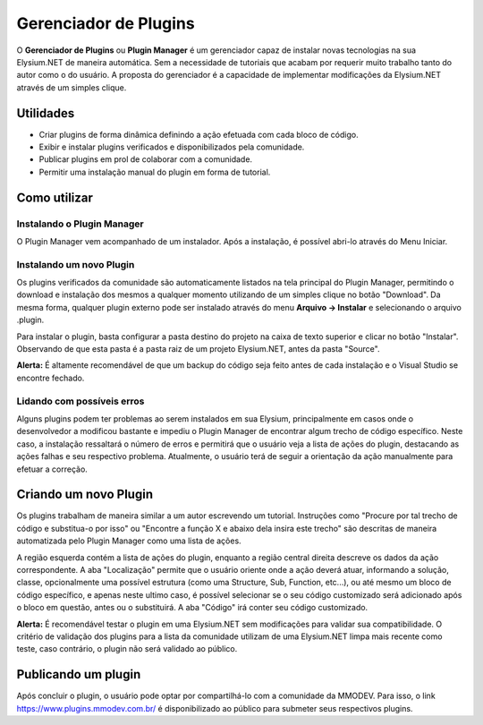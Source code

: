 .. _plugin-manager:

Gerenciador de Plugins
==========================

O **Gerenciador de Plugins** ou **Plugin Manager** é um gerenciador capaz de instalar novas tecnologias na sua Elysium.NET de maneira automática. Sem a necessidade de tutoriais que acabam por requerir muito trabalho tanto do autor como o do usuário. A proposta do gerenciador é a capacidade de implementar modificações da Elysium.NET através de um simples clique.

.. image:: images/plugin.png
    :align: center
    :alt: alternate text

Utilidades
#########################
* Criar plugins de forma dinâmica definindo a ação efetuada com cada bloco de código.
* Exibir e instalar plugins verificados e disponibilizados pela comunidade.
* Publicar plugins em prol de colaborar com a comunidade.
* Permitir uma instalação manual do plugin em forma de tutorial.

Como utilizar
#########################

Instalando o Plugin Manager
**********************
O Plugin Manager vem acompanhado de um instalador. Após a instalação, é possível abri-lo através do Menu Iniciar.

Instalando um novo Plugin
**********************
Os plugins verificados da comunidade são automaticamente listados na tela principal do Plugin Manager, permitindo o download e instalação dos mesmos a qualquer momento utilizando de um simples clique no botão "Download". Da mesma forma, qualquer plugin externo pode ser instalado através do menu **Arquivo -> Instalar** e selecionando o arquivo .plugin.

.. image:: images/install.png
    :align: center
    :alt: alternate text

Para instalar o plugin, basta configurar a pasta destino do projeto na caixa de texto superior e clicar no botão "Instalar". Observando de que esta pasta é a pasta raiz de um projeto Elysium.NET, antes da pasta "Source".

**Alerta:** É altamente recomendável de que um backup do código seja feito antes de cada instalação e o Visual Studio se encontre fechado.

Lidando com possíveis erros
**********************
Alguns plugins podem ter problemas ao serem instalados em sua Elysium, principalmente em casos onde o desenvolvedor a modificou bastante e impediu o Plugin Manager de encontrar algum trecho de código específico. Neste caso, a instalação ressaltará o número de erros e permitirá que o usuário veja a lista de ações do plugin, destacando as ações falhas e seu respectivo problema. Atualmente, o usuário terá de seguir a orientação da ação manualmente para efetuar a correção.

.. image:: images/manual.png
    :align: center
    :alt: alternate text

Criando um novo Plugin
#########################
Os plugins trabalham de maneira similar a um autor escrevendo um tutorial. Instruções como "Procure por tal trecho de código e substitua-o por isso" ou "Encontre a função X e abaixo dela insira este trecho" são descritas de maneira automatizada pelo Plugin Manager como uma lista de ações.

.. image:: images/create.png
    :align: center
    :alt: alternate text

A região esquerda contém a lista de ações do plugin, enquanto a região central direita descreve os dados da ação correspondente. A aba "Localização" permite que o usuário oriente onde a ação deverá atuar, informando a solução, classe, opcionalmente uma possível estrutura (como uma Structure, Sub, Function, etc...), ou até mesmo um bloco de código específico, e apenas neste ultimo caso, é possível selecionar se o seu código customizado será adicionado após o bloco em questão, antes ou o substituirá. A aba "Código" irá conter seu código customizado.

**Alerta:** É recomendável testar o plugin em uma Elysium.NET sem modificações para validar sua compatibilidade. O critério de validação dos plugins para a lista da comunidade utilizam de uma Elysium.NET limpa mais recente como teste, caso contrário, o plugin não será validado ao público.

Publicando um plugin
#########################
Após concluir o plugin, o usuário pode optar por compartilhá-lo com a comunidade da MMODEV. Para isso, o link https://www.plugins.mmodev.com.br/ é disponibilizado ao público para submeter seus respectivos plugins.
